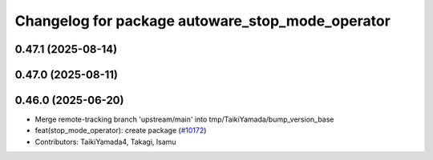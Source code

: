 ^^^^^^^^^^^^^^^^^^^^^^^^^^^^^^^^^^^^^^^^^^^^^^^^^
Changelog for package autoware_stop_mode_operator
^^^^^^^^^^^^^^^^^^^^^^^^^^^^^^^^^^^^^^^^^^^^^^^^^

0.47.1 (2025-08-14)
-------------------

0.47.0 (2025-08-11)
-------------------

0.46.0 (2025-06-20)
-------------------
* Merge remote-tracking branch 'upstream/main' into tmp/TaikiYamada/bump_version_base
* feat(stop_mode_operator): create package (`#10172 <https://github.com/autowarefoundation/autoware_universe/issues/10172>`_)
* Contributors: TaikiYamada4, Takagi, Isamu
